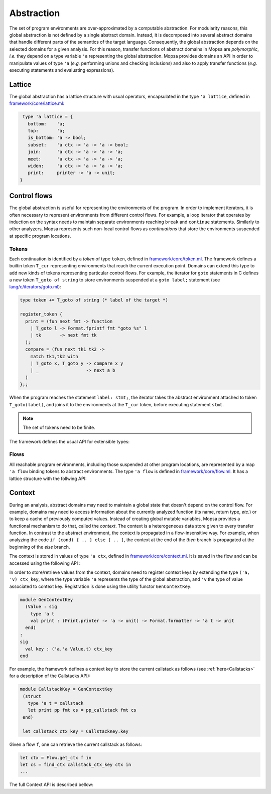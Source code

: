 Abstraction
===========

The set of program environments are over-approximated by a computable abstraction.
For modularity reasons, this global abstraction is not defined by a single abstract domain.
Instead, it is decomposed into several abstract domains that handle different parts of the semantics of the target language.
Consequently, the global abstraction depends on the selected domains for a given analysis.
For this reason, transfer functions of abstract domains in Mopsa are *polymorphic*, *i.e.* they depend on a type variable ``'a`` representing the global abstraction.
Mopsa provides domains an API in order to manipulate values of type ``'a`` (*e.g.* performing unions and checking inclusions) and also to apply transfer functions (*e.g.* executing statements and evaluating expressions).

Lattice
-------

The global abstraction has a lattice structure with usual operators, encapsulated in the type ``'a lattice``, defined in `framework/core/lattice.ml <https://gitlab.com/mopsa/mopsa-analyzer/-/blob/main/analyzer/src/mopsa_analyzer/framework/core/lattice.ml>`_:

.. code-block:: ocaml

   type 'a lattice = {
     bottom:    'a;
     top:       'a;
     is_bottom: 'a -> bool;
     subset:    'a ctx -> 'a -> 'a -> bool;
     join:      'a ctx -> 'a -> 'a -> 'a;
     meet:      'a ctx -> 'a -> 'a -> 'a;
     widen:     'a ctx -> 'a -> 'a -> 'a;
     print:     printer -> 'a -> unit;
  }


.. describe:: bottom : 'a

   The least element of the lattice.

.. describe:: top : 'a

   The greatest element of the lattice.

.. describe:: is_bottom : 'a -> true

   ``is_bottom a`` checks whether ``a`` is the least element of the lattice.

.. describe:: subset : 'a ctx -> 'a -> 'a -> bool

   Partial order relation. ``subset ctx a1 a2`` tests whether ``a1`` is related to (or included in) ``a2``. The parameter ``ctx`` is the flow-insensitive store, described :ref:`later<Context>`.

.. describe:: join : 'a ctx -> 'a -> 'a -> 'a

   ``join ctx a1 a2`` computes an upper bound of ``a1`` and ``a2``.

.. describe:: meet : 'a ctx -> 'a -> 'a -> 'a

   ``join ctx a1 a2`` computes a lower bound of ``a1`` and ``a2``.


.. describe:: widen : 'a ctx -> 'a -> 'a -> 'a

   ``widen ctx a1 a2`` computes an upper bound of ``a1`` and ``a2`` that ensures stabilization of ascending chains.

.. describe:: print : printer -> 'a -> unit

   Pretty-printer of abstract elements. See the :ref:`Print API<Print>`.


Control flows
-------------

The global abstraction is useful for representing the environments of the program.
In order to implement iterators, it is often necessary to represent environments from different control flows.
For example, a loop iterator that operates by induction on the syntax needs to maintain separate environments reaching ``break`` and ``continue`` statements.
Similarly to other analyzers, Mopsa represents such non-local control flows as *continuations* that store the environments suspended at specific program locations.


Tokens
^^^^^^

Each continuation is identified by a *token* of type ``token``, defined in `framework/core/token.ml <https://gitlab.com/mopsa/mopsa-analyzer/-/blob/main/analyzer/src/mopsa_analyzer/framework/core/token.ml>`_.
The framework defines a builtin token ``T_cur`` representing environments that reach the current execution point.
Domains can extend this type to add new kinds of tokens representing particular control flows.
For example, the iterator for ``goto`` statements in C defines a new token ``T_goto of string`` to store environments suspended at a ``goto label;`` statement (see `lang/c/iterators/goto.ml <https://gitlab.com/mopsa/mopsa-analyzer/-/blob/main/analyzer/src/mopsa_analyzer/lang/c/iterators/goto.ml>`_):

.. code-block:: ocaml

   type token += T_goto of string (* label of the target *)

   register_token {
     print = (fun next fmt -> function
       | T_goto l -> Format.fprintf fmt "goto %s" l
       | tk       -> next fmt tk
     );
     compare = (fun next tk1 tk2 ->
       match tk1,tk2 with
       | T_goto x, T_goto y -> compare x y
       | _                  -> next a b
     )
   };;

When the program reaches the statement ``label: stmt;``, the iterator takes the abstract environment attached to token ``T_goto(label)``, and joins it to the environments at the ``T_cur`` token, before executing statement ``stmt``.

.. note::

   The set of tokens need to be finite.

The framework defines the usual API for extensible types:

.. describe:: val pp_token : Format.formatter -> token -> unit

   Print a token.

.. describe:: val compare_token : token -> token -> int

   Compare two tokens.

.. describe:: val register_token: token TypeExt.info -> unit

   Register a new token.


Flows
^^^^^

All reachable program environments, including those suspended at other program locations, are represented by a map ``'a flow`` binding tokens to abstract environments.
The type ``'a flow`` is defined in `framework/core/flow.ml <https://gitlab.com/mopsa/mopsa-analyzer/-/blob/main/analyzer/src/mopsa_analyzer/framework/core/flow.ml>`_.
It has a lattice structure with the follwing API:

.. describe:: Flow.bottom: 'a flow

   The least element of the lattice of flows, representing the empty set of traces.

.. describe:: Flow.top : 'a ctx -> 'a flow

   The greatest element of the lattice of flows, representing all possible traces.

.. describe:: Flow.singleton: 'a ctx -> token -> 'a -> 'a flow

   Flow with a single binding.


.. describe:: Flow.is_bottom : 'a lattice -> 'a flow -> bool

   Emptiness test.

.. describe:: Flow.subset : 'a lattice -> 'a flow -> 'a flow -> bool

   Inclusion test.

.. describe:: Flow.join : 'a lattice -> 'a flow -> 'a flow -> 'a flow

   Upper bound of two flows.

.. describe:: join_list : 'a lattice -> empty:(unit -> 'a flow) -> 'a flow list -> 'a flow

   Upper bound of a list of flows. Parameter ``empty`` defines the flow to return if the list is empty.

.. describe:: Flow.meet : 'a lattice -> 'a flow -> 'a flow -> 'a flow

   Lower bound of two flows.

.. describe:: Flow.meet_list : 'a lattice -> empty:'a flow -> 'a flow list -> 'a flow

   Upper bound of a list of flows. Parameter ``empty`` defines the flow to return if the list is empty.

.. describe:: Flow.widen : 'a lattice -> 'a flow -> 'a flow -> 'a flow

   Upper bound of two flows that ensures stabilization of ascending chains.

.. describe:: Flow.print : (Print.printer -> 'a -> unit) -> Print.printer -> 'a flow -> unit

   ``Flow.print f p flow`` prints all bindings in ``flow`` with printer ``p``. Each environments is printed using function ``f``.

.. describe:: Flow.get : token -> 'a lattice -> 'a flow -> 'a

   ``Flow.get tk lattice flow`` returns the abstract element associated to token ``tk`` in ``flow``. Returns ``lattice.bottom`` if the binding is not found.

.. describe:: Flow.set : token -> 'a -> 'a lattice -> 'a flow -> 'a flow

   ``Flow.set tk a lattice flow`` overwrites the binding of token ``tk`` in ``flow`` with the abstract element ``a``.

.. describe:: Flow.add: token -> 'a -> 'a lattice -> 'a flow -> 'a flow

   ``Flow.add a tk lattice flow`` binds environment ``a`` to token ``tk`` in ``flow``.
   If ``flow`` already contains a binding for token ``tk``, it is joined with ``a`` using ``lattice.join``.

.. describe:: Flow.remove : token -> 'a flow -> 'a flow

   ``Flow.remove tk flow`` removes token ``tk`` from ``flow``.

.. describe:: Flow.copy : token -> token -> 'a lattice -> 'a flow -> 'a flow -> 'a flow

   ``Flow.copy tk1 tk2 lattice flow1 flow2`` copies the environment associated to token ``tk1`` in ``flow1`` into token ``tk2`` in ``flow2``.
   It is equivalent to ``Flow.set tk2 (Flow.get tk1 lattice flow1) lattice flow2``.

.. describe:: Flow.rename : token -> token -> 'a lattice -> 'a flow -> 'a flow

   ``Flow.rename tk1 tk2 flow`` renames the binding ``(tk1, a)`` in ``flow`` into ``(tk2, a)``.
   It is equivalent to ``Flow.add tk2 (Flow.get tk1 lattice flow) (remove tk1 flow)``.

.. describe:: Flow.mem: token -> 'a flow -> bool

   Token membership test. 

.. describe:: Flow.filter : (token -> 'a -> bool) -> 'a flow -> 'a flow

   ``Flow.filter f flow`` returns a flow with all binding ``(tk, a)`` in ``flow`` verifying ``f tk a = true``.

.. describe:: Flow.partition : (token -> 'a -> bool) -> 'a flow -> 'a flow * 'a flow

   ``Flow.partition f flow`` returns a pair of flows ``(flow1, flow2)`` where ``flow1`` (resp. ``flow2``) contains all bindings ``(tk, a)`` in ``flow`` that verify ``f tk a = true`` (reps. ``f tk a = false``).

.. describe:: Flow.map : (token -> 'a -> 'a) -> 'a flow -> 'a flow

   ``Flow.map f flow`` returns a new flow where each binding ``(tk, a)`` in ``flow`` is changed into ``(tk, f a)``.

.. describe:: Flow.fold : ('b -> token -> 'a -> 'b)  -> 'b -> 'a flow -> 'b

   ``Flow.fold f init flow`` computes ``f (... (f (f init tk1 a1) tk2 a2) ...) tkN aN``, where ``(tk1, a1) ... (tkN, aN)`` are binding of ``flow`` in increasing token order. 


Context
-------

During an analysis, abstract domains may need to maintain a global state that doesn't depend on the control flow.
For example, domains may need to access information about the currently analyzed function (its name, return type, *etc.*) or to keep a cache of previously computed values.
Instead of creating global mutable variables, Mopsa provides a functional mechanism to do that, called the *context*.
The context is a heterogeneous data store given to every transfer function.
In contrast to the abstract environment, the context is propagated in a flow-insensitive way.
For example, when analyzing the code ``if (cond) { .. } else { .. }``, the context at the end of the *then* branch is propagated at the beginning of the *else* branch.

The context is stored in values of type ``'a ctx``, defined in `framework/core/context.ml <https://gitlab.com/mopsa/mopsa-analyzer/-/blob/main/analyzer/src/mopsa_analyzer/framework/core/context.ml>`_.
It is saved in the flow and can be accessed using the following API :

.. describe:: Flow.get_ctx : 'a flow -> 'a ctx

   Get the context from a flow.

.. describe:: Flow.set_ctx : 'a ctx -> 'a flow -> 'a flow

   Set the context of a flow.

In order to store/retrieve values from the context, domains need to register context keys by extending the type ``('a, 'v) ctx_key``, where the type variable ``'a`` represents the type of the global abstraction, and ``'v`` the type of value associated to context key.
Registration is done using the utility functor ``GenContextKey``:

.. code-block:: ocaml

   module GenContextKey
     (Value : sig
       type 'a t
       val print : (Print.printer -> 'a -> unit) -> Format.formatter -> 'a t -> unit
     end)
   :
   sig
     val key : ('a,'a Value.t) ctx_key
   end
   

For example, the framework defines a context key to store the current callstack as follows (see :ref:`here<Callstacks>` for a description of the Callstacks API):

.. code-block:: ocaml

   module CallstackKey = GenContextKey
    (struct
      type 'a t = callstack
      let print pp fmt cs = pp_callstack fmt cs
    end)

    let callstack_ctx_key = CallstackKey.key

Given a flow ``f``, one can retrieve the current callstack as follows:

.. code-block:: ocaml

   let ctx = Flow.get_ctx f in
   let cs = find_ctx callstack_ctx_key ctx in
   ...

The full Context API is described bellow:

.. describe:: empty_ctx : 'a ctx

   Empty context.

.. describe:: singleton_ctx : ('a,'v) ctx_key -> 'v -> 'a ctx

   Create a context with one element.

.. describe:: mem_ctx : ('a,'v) ctx_key -> 'a ctx -> bool

   Checks if a context contains an entry for the given key.

.. describe:: find_ctx : ('a,'v) ctx_key -> 'a ctx -> 'v

   ``find_ctx k ctx`` returns the element at key ``k`` in the context ``ctx``. Raises ``Not_found`` if no element is found.

.. describe:: find_ctx_opt : ('a,'v) ctx_key -> 'a ctx -> 'v option

   Similar to ``find_ctx`` but returns ``None`` if no element is found.

.. describe:: add_ctx : ('a,'v) ctx_key -> 'v -> 'a ctx -> 'a ctx

   ``add_ctx k v ctx`` adds element ``v`` at key ``k`` in the context ``ctx``. The previous element is overwritten if present.

.. describe:: remove_ctx : ('a,'v) ctx_key -> 'a ctx -> 'a ctx

   ``add_ctx k v ctx`` removes the element at key ``k`` in the context ``ctx``. If key ``k`` is not in ``ctx``, ``ctx`` is returned unchanged.
